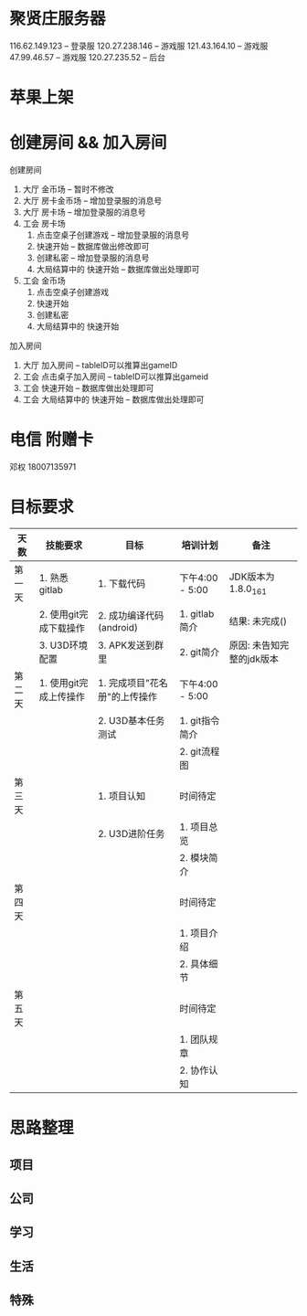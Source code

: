 #+STARTUP: overview
* 聚贤庄服务器
116.62.149.123   -- 登录服
120.27.238.146   -- 游戏服
121.43.164.10    -- 游戏服
47.99.46.57      -- 游戏服
120.27.235.52    -- 后台


* 苹果上架
* 创建房间 && 加入房间
  创建房间
  1. 大厅  金币场   -- 暂时不修改
  2. 大厅  房卡金币场 -- 增加登录服的消息号
  3. 大厅  房卡场  -- 增加登录服的消息号
  4. 工会  房卡场
     1) 点击空桌子创建游戏  -- 增加登录服的消息号
     2) 快速开始 -- 数据库做出修改即可
     3) 创建私密 -- 增加登录服的消息号
     4) 大局结算中的 快速开始 -- 数据库做出处理即可
  5. 工会  金币场
     1) 点击空桌子创建游戏
     2) 快速开始
     3) 创建私密
     4) 大局结算中的 快速开始


  加入房间
  1. 大厅 加入房间  -- tableID可以推算出gameID
  2. 工会 点击桌子加入房间 -- tableID可以推算出gameid
  3. 工会 快速开始 -- 数据库做出处理即可
  4. 工会 大局结算中的 快速开始 -- 数据库做出处理即可



* 电信 附赠卡

  邓权  18007135971

* 目标要求

  | 天数   | 技能要求               | 目标                          | 培训计划        | 备注                      |
  |--------+------------------------+-------------------------------+-----------------+---------------------------|
  | 第一天 | 1. 熟悉gitlab          | 1. 下载代码                   | 下午4:00 - 5:00 | JDK版本为1.8.0_161        |
  |        | 2. 使用git完成下载操作 | 2. 成功编译代码(android)      | 1. gitlab简介   | 结果: 未完成()            |
  |        | 3. U3D环境配置         | 3. APK发送到群里              | 2. git简介      | 原因: 未告知完整的jdk版本 |
  |--------+------------------------+-------------------------------+-----------------+---------------------------|
  | 第二天 | 1. 使用git完成上传操作 | 1. 完成项目"花名册"的上传操作 | 下午4:00 - 5:00 |                           |
  |        |                        | 2. U3D基本任务测试            | 1. git指令简介  |                           |
  |        |                        |                               | 2. git流程图    |                           |
  |--------+------------------------+-------------------------------+-----------------+---------------------------|
  | 第三天 |                        | 1. 项目认知                   | 时间待定        |                           |
  |        |                        | 2. U3D进阶任务                | 1. 项目总览     |                           |
  |        |                        |                               | 2. 模块简介     |                           |
  |--------+------------------------+-------------------------------+-----------------+---------------------------|
  | 第四天 |                        |                               | 时间待定        |                           |
  |        |                        |                               | 1. 项目介绍     |                           |
  |        |                        |                               | 2. 具体细节     |                           |
  |--------+------------------------+-------------------------------+-----------------+---------------------------|
  | 第五天 |                        |                               | 时间待定        |                           |
  |        |                        |                               | 1. 团队规章     |                           |
  |        |                        |                               | 2. 协作认知     |                           |
  |--------+------------------------+-------------------------------+-----------------+---------------------------|









* 思路整理

** 项目

** 公司

** 学习

** 生活

** 特殊
